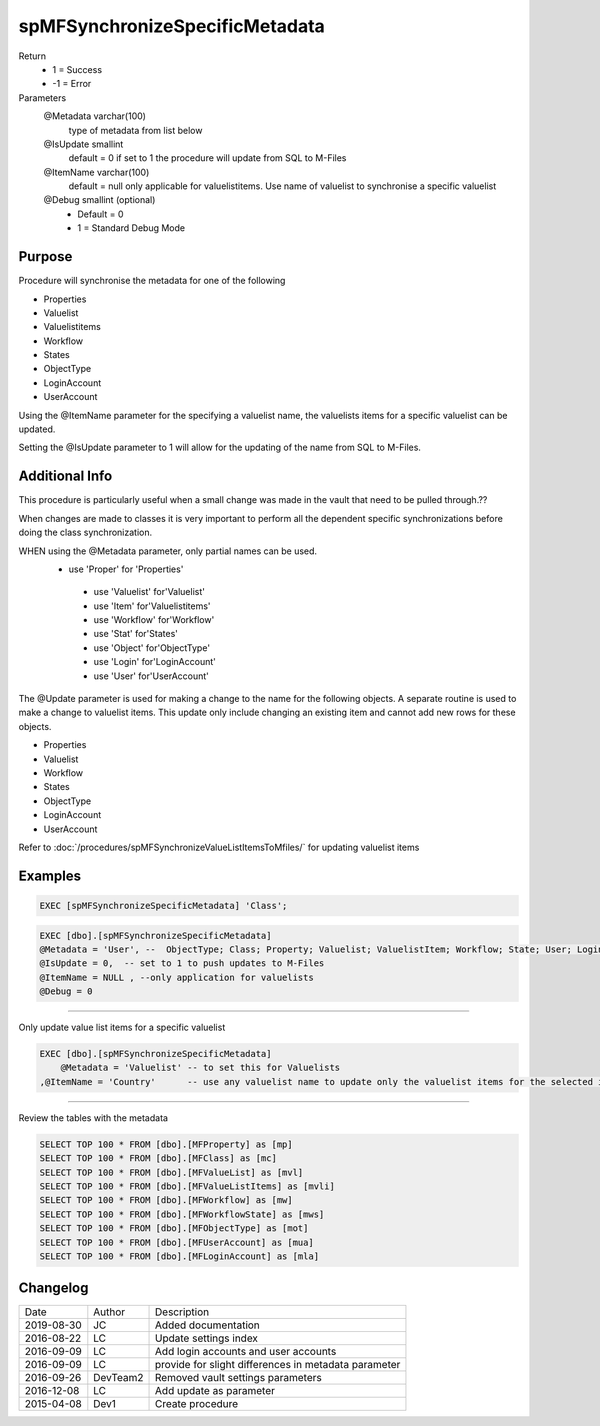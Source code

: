 
===============================
spMFSynchronizeSpecificMetadata
===============================

Return
  - 1 = Success
  - -1 = Error
Parameters
  @Metadata varchar(100)
    type of metadata from list below
  @IsUpdate smallint
    default = 0
    if set to 1 the procedure will update from SQL to M-Files
  @ItemName varchar(100)
    default = null
    only applicable for valuelistitems.  Use name of valuelist to synchronise a specific valuelist
  @Debug smallint (optional)
    - Default = 0
    - 1 = Standard Debug Mode

Purpose
=======

Procedure will synchronise the metadata for one of the following

- Properties
- Valuelist
- Valuelistitems
- Workflow
- States
- ObjectType
- LoginAccount
- UserAccount

Using the @ItemName parameter for the specifying a valuelist name, the valuelists items for a specific valuelist can be updated.

Setting the @IsUpdate parameter to 1 will allow for the updating of the name from SQL to M-Files.

Additional Info
===============

This procedure is particularly useful when a small change was made in the vault that need to be pulled through.??

When changes are made to classes it is very important to perform all the dependent specific synchronizations before doing the class synchronization.

WHEN using the @Metadata parameter, only partial names can be used. 
							- use 'Proper' for 'Properties'
							 - use 'Valuelist' for'Valuelist'
							 - use 'Item' for'Valuelistitems'
							 - use 'Workflow' for'Workflow'
							 - use 'Stat' for'States'
							 - use 'Object' for'ObjectType'
							 - use 'Login' for'LoginAccount'
							 - use 'User' for'UserAccount'

The @Update parameter is used for making a change to the name for the following objects.  A separate routine is used to make a change to valuelist items.  This update only include changing an existing item and cannot add new rows for these objects.

- Properties
- Valuelist
- Workflow
- States
- ObjectType
- LoginAccount
- UserAccount

Refer to :doc:`/procedures/spMFSynchronizeValueListItemsToMfiles/` for updating valuelist items

Examples
========

.. code:: sql

   EXEC [spMFSynchronizeSpecificMetadata] 'Class'; 

.. code:: sql

    EXEC [dbo].[spMFSynchronizeSpecificMetadata]
    @Metadata = 'User', --  ObjectType; Class; Property; Valuelist; ValuelistItem; Workflow; State; User; Login
    @IsUpdate = 0,  -- set to 1 to push updates to M-Files
    @ItemName = NULL , --only application for valuelists
    @Debug = 0

------

Only update value list items for a specific valuelist

.. code:: sql

    EXEC [dbo].[spMFSynchronizeSpecificMetadata] 
	@Metadata = 'Valuelist'	-- to set this for Valuelists
    ,@ItemName = 'Country'	-- use any valuelist name to update only the valuelist items for the selected item

-----

Review the tables with the metadata

.. code:: sql

	SELECT TOP 100 * FROM [dbo].[MFProperty] as [mp]
	SELECT TOP 100 * FROM [dbo].[MFClass] as [mc]
	SELECT TOP 100 * FROM [dbo].[MFValueList] as [mvl]
	SELECT TOP 100 * FROM [dbo].[MFValueListItems] as [mvli]
	SELECT TOP 100 * FROM [dbo].[MFWorkflow] as [mw]
	SELECT TOP 100 * FROM [dbo].[MFWorkflowState] as [mws]
	SELECT TOP 100 * FROM [dbo].[MFObjectType] as [mot]
	SELECT TOP 100 * FROM [dbo].[MFUserAccount] as [mua]
	SELECT TOP 100 * FROM [dbo].[MFLoginAccount] as [mla]

Changelog
=========

==========  =========  ========================================================
Date        Author     Description
----------  ---------  --------------------------------------------------------
2019-08-30  JC         Added documentation
2016-08-22  LC         Update settings index
2016-09-09  LC         Add login accounts and user accounts
2016-09-09  LC         provide for slight differences in metadata parameter
2016-09-26  DevTeam2   Removed vault settings parameters 
2016-12-08  LC         Add update as parameter
2015-04-08  Dev1       Create procedure
==========  =========  ========================================================

